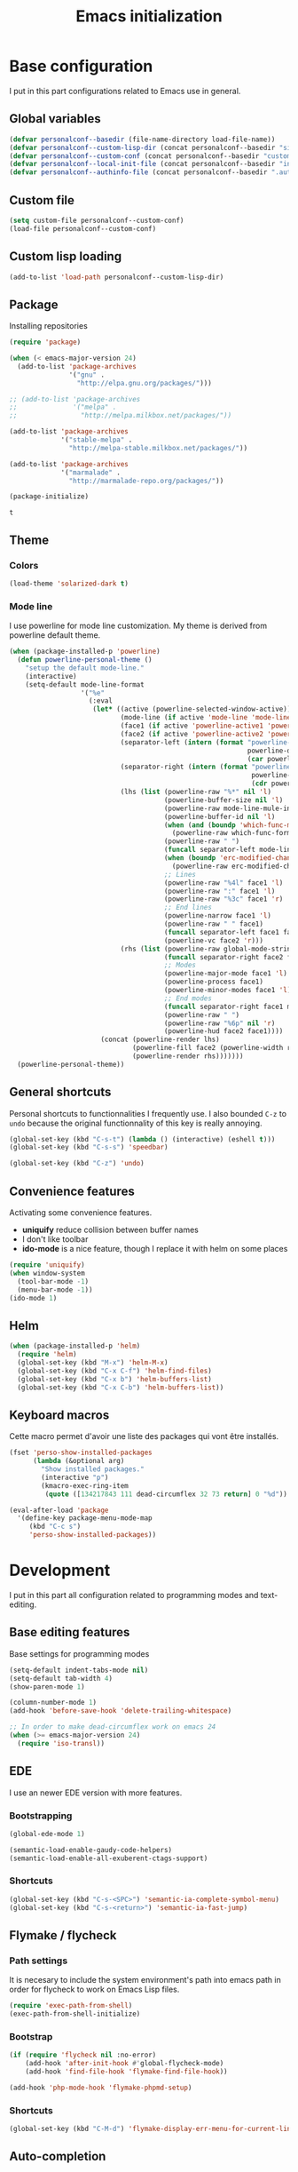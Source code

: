 #+title: Emacs initialization
#+startup: overview

* Base configuration

  I put in this part configurations related to Emacs use in general.

** Global variables

   #+begin_src emacs-lisp
     (defvar personalconf--basedir (file-name-directory load-file-name))
     (defvar personalconf--custom-lisp-dir (concat personalconf--basedir "site-lisp/"))
     (defvar personalconf--custom-conf (concat personalconf--basedir "custom-configuration.el"))
     (defvar personalconf--local-init-file (concat personalconf--basedir "init-local.el"))
     (defvar personalconf--authinfo-file (concat personalconf--basedir ".authinfo.gpg"))
   #+end_src

** Custom file
   #+begin_src emacs-lisp
     (setq custom-file personalconf--custom-conf)
     (load-file personalconf--custom-conf)
   #+end_src

** Custom lisp loading
   #+begin_src emacs-lisp
     (add-to-list 'load-path personalconf--custom-lisp-dir)
   #+end_src

** Package
   Installing repositories

   #+begin_src emacs-lisp
     (require 'package)

     (when (< emacs-major-version 24)
       (add-to-list 'package-archives
                    '("gnu" .
                      "http://elpa.gnu.org/packages/")))

     ;; (add-to-list 'package-archives
     ;;              '("melpa" .
     ;;                "http://melpa.milkbox.net/packages/"))

     (add-to-list 'package-archives
                  '("stable-melpa" .
                    "http://melpa-stable.milkbox.net/packages/"))

     (add-to-list 'package-archives
                  '("marmalade" .
                    "http://marmalade-repo.org/packages/"))

     (package-initialize)
   #+end_src

   #+RESULTS:
   : t

** Theme

*** Colors

   #+begin_src emacs-lisp
     (load-theme 'solarized-dark t)
   #+end_src

*** Mode line

    I use powerline for mode line customization. My theme is derived
    from powerline default theme.

    #+begin_src emacs-lisp
      (when (package-installed-p 'powerline)
        (defun powerline-personal-theme ()
          "setup the default mode-line."
          (interactive)
          (setq-default mode-line-format
                        '("%e"
                          (:eval
                           (let* ((active (powerline-selected-window-active))
                                  (mode-line (if active 'mode-line 'mode-line-inactive))
                                  (face1 (if active 'powerline-active1 'powerline-inactive1))
                                  (face2 (if active 'powerline-active2 'powerline-inactive2))
                                  (separator-left (intern (format "powerline-%s-%s"
                                                                  powerline-default-separator
                                                                  (car powerline-default-separator-dir))))
                                  (separator-right (intern (format "powerline-%s-%s"
                                                                   powerline-default-separator
                                                                   (cdr powerline-default-separator-dir))))
                                  (lhs (list (powerline-raw "%*" nil 'l)
                                             (powerline-buffer-size nil 'l)
                                             (powerline-raw mode-line-mule-info nil 'l)
                                             (powerline-buffer-id nil 'l)
                                             (when (and (boundp 'which-func-mode) which-func-mode)
                                               (powerline-raw which-func-format nil 'l))
                                             (powerline-raw " ")
                                             (funcall separator-left mode-line face1)
                                             (when (boundp 'erc-modified-channels-object)
                                               (powerline-raw erc-modified-channels-object face1 'l))
                                             ;; Lines
                                             (powerline-raw "%4l" face1 'l)
                                             (powerline-raw ":" face1 'l)
                                             (powerline-raw "%3c" face1 'r)
                                             ;; End lines
                                             (powerline-narrow face1 'l)
                                             (powerline-raw " " face1)
                                             (funcall separator-left face1 face2)
                                             (powerline-vc face2 'r)))
                                  (rhs (list (powerline-raw global-mode-string face2 'r)
                                             (funcall separator-right face2 face1)
                                             ;; Modes
                                             (powerline-major-mode face1 'l)
                                             (powerline-process face1)
                                             (powerline-minor-modes face1 'l)
                                             ;; End modes
                                             (funcall separator-right face1 mode-line)
                                             (powerline-raw " ")
                                             (powerline-raw "%6p" nil 'r)
                                             (powerline-hud face2 face1))))
                             (concat (powerline-render lhs)
                                     (powerline-fill face2 (powerline-width rhs))
                                     (powerline-render rhs)))))))
        (powerline-personal-theme))
    #+end_src

** General shortcuts

   Personal shortcuts to functionnalities I frequently use. I also
   bounded =C-z= to =undo= because the original functionnality of this
   key is really annoying.

   #+begin_src emacs-lisp
     (global-set-key (kbd "C-s-t") (lambda () (interactive) (eshell t)))
     (global-set-key (kbd "C-s-s") 'speedbar)

     (global-set-key (kbd "C-z") 'undo)
   #+end_src

** Convenience features

   Activating some convenience features.

   - *uniquify* reduce collision between buffer names
   - I don't like toolbar
   - *ido-mode* is a nice feature, though I replace it with helm on some places

   #+begin_src emacs-lisp
     (require 'uniquify)
     (when window-system
       (tool-bar-mode -1)
       (menu-bar-mode -1))
     (ido-mode 1)
   #+end_src
** Helm

   #+begin_src emacs-lisp
     (when (package-installed-p 'helm)
       (require 'helm)
       (global-set-key (kbd "M-x") 'helm-M-x)
       (global-set-key (kbd "C-x C-f") 'helm-find-files)
       (global-set-key (kbd "C-x b") 'helm-buffers-list)
       (global-set-key (kbd "C-x C-b") 'helm-buffers-list))
   #+end_src

** Keyboard macros

   Cette macro permet d'avoir une liste des packages qui vont être
   installés.

   #+begin_src emacs-lisp
     (fset 'perso-show-installed-packages
           (lambda (&optional arg)
             "Show installed packages."
             (interactive "p")
             (kmacro-exec-ring-item
              (quote ([134217843 111 dead-circumflex 32 73 return] 0 "%d")) arg)))

     (eval-after-load 'package
       '(define-key package-menu-mode-map
          (kbd "C-c s")
          'perso-show-installed-packages))
   #+end_src

* Development

  I put in this part all configuration related to programming modes
  and text-editing.

** Base editing features

   Base settings for programming modes

   #+begin_src emacs-lisp
     (setq-default indent-tabs-mode nil)
     (setq-default tab-width 4)
     (show-paren-mode 1)

     (column-number-mode 1)
     (add-hook 'before-save-hook 'delete-trailing-whitespace)

     ;; In order to make dead-circumflex work on emacs 24
     (when (>= emacs-major-version 24)
       (require 'iso-transl))
   #+end_src

** EDE

   I use an newer EDE version with more features.

*** Bootstrapping

   #+begin_src emacs-lisp
     (global-ede-mode 1)

     (semantic-load-enable-gaudy-code-helpers)
     (semantic-load-enable-all-exuberent-ctags-support)
   #+end_src

*** Shortcuts

    #+begin_src emacs-lisp
      (global-set-key (kbd "C-s-<SPC>") 'semantic-ia-complete-symbol-menu)
      (global-set-key (kbd "C-s-<return>") 'semantic-ia-fast-jump)
    #+end_src

** Flymake / flycheck

*** Path settings

   It is necesary to include the system environment's path into emacs path in order
   for flycheck to work on Emacs Lisp files.

   #+begin_src emacs-lisp
     (require 'exec-path-from-shell)
     (exec-path-from-shell-initialize)
   #+end_src

*** Bootstrap

    #+begin_src emacs-lisp
      (if (require 'flycheck nil :no-error)
          (add-hook 'after-init-hook #'global-flycheck-mode)
          (add-hook 'find-file-hook 'flymake-find-file-hook))

      (add-hook 'php-mode-hook 'flymake-phpmd-setup)
    #+end_src

*** Shortcuts

    #+begin_src emacs-lisp
      (global-set-key (kbd "C-M-d") 'flymake-display-err-menu-for-current-line)
    #+end_src

** Auto-completion

*** Auto-complete

    Auto-complete is disabled, I use company instead.

    #+begin_src emacs-lisp :tangle no :exports none
      (require 'auto-complete)
      (add-to-list 'ac-modes 'php-mode)
      (add-to-list 'ac-modes 'js-mode)
      (global-auto-complete-mode t)
    #+end_src

*** Company

    #+begin_src emacs-lisp
     (when (package-installed-p 'company)
       (require 'company)
       (defvar company-backends)

       (when (package-installed-p 'company-tern)
         (add-to-list 'company-backends 'company-tern))
       (add-hook 'after-init-hook 'global-company-mode))
    #+end_src

** Projectile

   #+begin_src emacs-lisp
    (when (require 'projectile nil :no-error)
      (projectile-global-mode 1))
   #+end_src
** Eldoc

   #+begin_src emacs-lisp
    (when (package-installed-p 'eldoc)
      (add-hook 'emacs-lisp-mode-hook 'eldoc-mode)
      (add-hook 'lisp-interaction-mode-hook 'eldoc-mode)
      (add-hook 'php-mode-hook 'eldoc-mode))
   #+end_src

** Tern

*** Bootstrap

   #+begin_src emacs-lisp
     (add-hook 'js-mode-hook (lambda ()
                                (when (package-installed-p 'tern)
                                  (tern-mode t))))
   #+end_src


***  Auto-complete

     Disabled in favor of company

     #+begin_src emacs-lisp :tangle no :exports none
       (eval-after-load 'tern
         '(progn
            (require 'tern-auto-complete)
            (tern-ac-setup)))
     #+end_src

*** Company

    #+begin_src emacs-lisp
      (when (package-installed-p 'company-tern)
        (add-hook 'js-mode-hook (lambda ()
                                  (company-tern t))))
    #+end_src
** Gulp

   Loading a personal gulp script (that should be completed and published one day).

   #+begin_src emacs-lisp
     (add-to-list 'load-path (concat personalconf--custom-lisp-dir "gulpjs/"))
     (autoload 'gulpjs-start-task "gulpjs" "Start a gulp task." t)
   #+end_src

** TSS

    #+begin_src emacs-lisp
      (add-to-list 'load-path (concat personalconf--custom-lisp-dir "/emacs-tss"))

      (when (require 'tss nil :noerror)
        (defvar tss-popup-help-key)
        (defvar tss-jump-to-definition-key)
        (defvar tss-ac-trigger-command-keys)


        (require 'typescript)
        (add-to-list 'auto-mode-alist '("\\.ts\\'" . typescript-mode))

        ;; Key bindings
        (setq tss-popup-help-key "C-:")
        (setq tss-jump-to-definition-key "C->")

        (add-to-list 'tss-ac-trigger-command-keys "=")
        (tss-config-default))
    #+end_src

** Web mode

   #+begin_src emacs-lisp
    (add-to-list 'auto-mode-alist '("\\.html\\.phtml\\'" . web-mode))
   #+end_src

** Lisp
*** Emacs Lisp development

     A shortcut for eval buffer, and I can't remember what the load path is for...

    #+begin_src emacs-lisp
     (defvar flycheck-emacs-lisp-load-path)

     (add-hook 'emacs-lisp-mode-hook (lambda ()
                                       (setq flycheck-emacs-lisp-load-path load-path)
                                       (local-set-key (kbd "C-c C-b") 'eval-buffer)))
    #+end_src

*** Paredit

    #+begin_src emacs-lisp
      (when (package-installed-p 'paredit)
        (add-hook 'emacs-lisp-mode-hook 'paredit-mode)
        (add-hook 'lisp-interaction-mode-hook 'paredit-mode)
        (add-hook 'clojure-mode-hook 'paredit-mode))
    #+end_src
** PlantUML

   This sets up plantuml-mode :

   #+begin_src emacs-lisp
     (eval-after-load 'plantuml-mode
       (setq plantuml-jar-path (concat personalconf--basedir "programs/plantuml.jar")))
   #+end_src

** TLSD

   Setup templates and special functions for TLSD development.

   #+begin_src emacs-lisp
     (global-srecode-minor-mode 1)

     (defun tlsd-start-header ()
       "Insert the base content for a TLSD header."
       (interactive)
       (c++-mode)
       (srecode-insert "file:tlsd-header-base"))
   #+end_src

** Haskell

   Haskell mode configuration

   #+begin_src emacs-lisp
     (when (package-installed-p 'haskell-mode)
       (add-hook 'haskell-mode-hook 'haskell-indentation-mode))
   #+end_src

* Mailing

  I put in this part all configuration related to mailing, and
  communication in general.

** Gnus

   I use mu4e and elfeed now, so this section is disabled.

   #+begin_src emacs-lisp :tangle no :exports none
     (require 'epa-file)
     (epa-file-enable)

     (eval-after-load 'gnus '(progn
                               (defvar gnus-select-method)
                               (defvar gnus-secondary-select-methods)
                               (defvar gnus-posting-styles)

                               (add-hook 'gnus-group-mode-hook 'gnus-topic-mode)

                               (setq gnus-select-method
                                     '(nnimap "perso"
                                              (nnimap-address "imap.gmail.com")
                                              (nnimap-authinfo-file ,personalconf--authinfo-file)))
                               (setq gnus-secondary-select-methods
                                     `((nnimap "telecom"
                                               (nnimap-address "z.mines-telecom.fr")
                                               (nnimap-authinfo-file ,personalconf--authinfo-file))
                                       (nnimap "inovia"
                                               (nnimap-address "imap.gmail.com")
                                               (nnimap-authinfo-file ,personalconf--authinfo-file))
                                       (nnrss "http://planet.lisp.org/rss20.xml")
                                       (nnrss "http://celeron.55.lt/blog/?feed=rss2")))
                               (setq gnus-posting-styles
                                     '((".*"
                                        (name "Steven Rémot"))
                                       ("perso"
                                        (address "steven.remot@gmail.com"))
                                       ("telecom"
                                        (address "steven.remot@telecom-paristech.fr"))
                                       ("inovia"
                                        (address "steven.remot@inovia-team.com"))))))
   #+end_src

** BBDB

   Mu4e Handles contacts correctly, so this section is disabled.

   #+begin_src emacs-lisp :tangle no :exports none
     (when (require 'bbdb nil :no-error)
       (defvar gnus-summary-mode-map)
       (defvar bbdb-message-all-addresses)

       (bbdb-initialize 'gnus 'message)
       ;; (bbdb-mua-auto-update-init 'gnus 'message)

       ;; (add-hook 'message-mode-hook (lambda ()
       ;; (local-set-key (kbd "C-c ;") 'bbdb-complete-name)))
       )
   #+end_src

** Mu4e

   #+begin_src emacs-lisp
     (require 'mu4e-init)
   #+end_src

* Enabled features

  #+begin_src emacs-lisp
    (put 'erase-buffer 'disabled nil)
  #+end_src

* Local configuration loading

  This configuration is not under version control. IT allows machine-specific
  configuration.

  #+begin_src emacs-lisp
    (when (file-exists-p personalconf--local-init-file)
      (load-file personalconf--local-init-file))
  #+end_src
